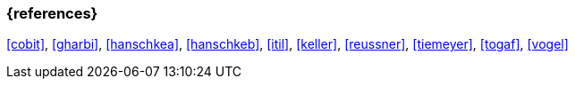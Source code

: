 === {references}

<<cobit>>, <<gharbi>>, <<hanschkea>>, <<hanschkeb>>, <<itil>>, <<keller>>, <<reussner>>, <<tiemeyer>>, <<togaf>>, <<vogel>>



